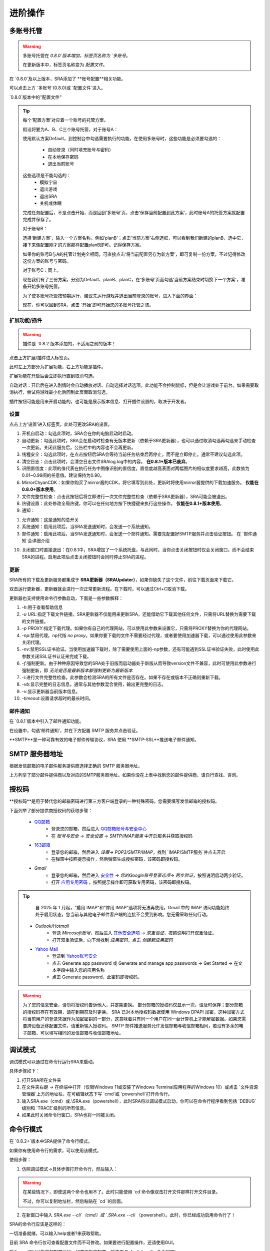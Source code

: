 进阶操作
==============
多账号托管
~~~~~~~~~~~~~~~~
.. warning:: 
    多账号托管在 `0.8.0`版本增加，标签页名称为 `多账号`。

    在更新版本中，标签页名称变为 `配置文件`。

在 `0.8.0`及以上版本，SRA添加了 **账号配置**相关功能。

可以点击上方 `多账号`(0.8.0)或 `配置文件`进入。

.. image:: ../asset/img/use/ma.png

`0.8.0`版本中的"配置文件"

.. tip:: 
    每个‘配置方案’对应着一个账号的托管方案。

    假设将要为A、B、C三个账号托管，对于账号A：

    使用默认方案Default，到控制台中勾选需要执行的功能，在使用多账号时，这些功能是必须要勾选的：

     - 自动登录（同时填充账号与密码）
     - 在本地保存密码
     - 退出当前账号
    这些选项是不能勾选的：
     - 模拟宇宙
     - 退出游戏
     - 退出SRA
     - 关机或休眠
    完成任务配置后，不是点击开始，而是回到‘多账号’页，点击‘保存当前配置到此方案’，此时账号A的托管方案就配置完成并保存了。

    对于账号B：

    选择‘新建方案’，输入一个方案名称，例如‘planB’；点击‘当前方案’右侧选框，可以看到我们新建的planB，选中它，接下来像配置刚才的方案那样配置planB即可。记得保存方案。

    如果你的账号B与A的托管计划完全相同，可直接点击‘将当前配置另存为新方案’，即可复制一份方案，不过记得修改这份方案的账号与密码。

    对于账号C：同上。

    现在我们有了三份方案，分别为Default、planB、planC，在‘多账号’页面勾选‘当前方案结束时切换下一个方案’，准备开始多账号托管。

    为了使多账号托管按预期运行，建议先运行游戏并退出当前登录的账号，进入下面的界面：

    .. image:: ../asset/img/use/login.png

    现在，你可以回到SRA，点击 `开始`即可开始您的多账号托管之旅。

扩展功能/插件
----------------
.. warning:: 
    插件是 `0.8.2`版本添加的，不适用之前的版本！

点击上方扩展/插件进入标签页。

此时左上方部分为扩展功能，右上方功能是插件。

扩展功能在开启后会立即执行直到取消勾选。

自动对话：开启后在进入剧情时会自动播放对话、自动选择对话选项。此功能不会控制鼠标，但是会让游戏处于前台。如果需要取消执行，尝试将游戏最小化后回到此页面取消勾选。

插件按钮可能是用来开启功能的，也可能是展示版本信息、打开插件设置的，取决于开发者。

设置
----------------
点击上方‘设置’进入标签页。此处可更改SRA的设置。

1. 开机自启动：勾选此项时，SRA会在你的电脑启动时启动。
2. 自动更新：勾选此项时，SRA会在启动时检查有无版本更新（依赖于SRA更新器），也可以通过取消勾选再勾选来手动检查一次更新。关闭此服务后，公告栏中的内容也不会再更新。
3. 线程安全：勾选此项时，在点击按钮后SRA会等待当前任务结束后再停止，而不是立即停止。通常不建议勾选此项。
4. 清空日志：点击此项时，会清空日志文件SRAlog.log中的内容。 **在0.8.1+版本已废弃**。
5. 识图置信度：此项的值代表在执行任务中图像识别的置信度，置信度越高表面对两幅图片的相似度要求越高，此数值为0.01~0.99间的任意值。建议保持为0.90。
6. MirrorChyanCDK：如果你购买了mirror酱的CDK，将它填写到此处，更新时将使用mirror酱提供的下载加速服务。 **仅能在0.8.0+版本使用**。
7. 文件完整性检查：点击此按钮后将立即进行一次文件完整性检查（依赖于SRA更新器），SRA可能会被退出。
8. 热键设置：此处修改全局热键，你可以在任何地方按下快捷键来执行这些操作。 **仅能在0.8.1+版本使用**。
9. 通知：

.. image:: ../asset/img/use/notification.png

1. 允许通知：这是通知的总开关
2. 系统通知：启用此项后，当SRA发送通知时，会发送一个系统通知。
3. 邮件通知：启用此项后，当SRA发送通知时，会发送一个邮件通知。需要先配置好SMTP服务并点击验证按钮。 在 `邮件通知`会详细介绍

10. 关闭窗口时直接退出：在0.8.1中，SRA增加了一个系统托盘，与此同时，当你点击关闭按钮时仅会关闭窗口，而不会结束SRA的进程。启用此项后点击关闭按钮时会同时停止SRA的进程。

更新
----------------
SRA所有的下载及更新服务都集成于 **SRA更新器（SRAUpdater）**，如果你缺失了这个文件，前往下载页面来下载它。

双击运行更新器，更新器就会进行一次正常更新流程。在下载时，可以通过Ctrl+C取消下载。

更新器也支持使用命令行参数启动，下面是一些参数解释：

1. `-h`:用于查看帮助信息
2. `-u URL`:指定下载文件链接。SRA更新器不仅能用来更新SRA，还能借助它下载其他任何文件，只需将URL替换为需要下载的文件链接。
3. `-p PROXY`:指定下载代理。如果你有自己的代理网站，可以使用此参数来设置它，只需将PROXY替换为你的代理网站。
4. `-np`:禁用代理。np代指 `no proxy`。如果你要下载的文件不需要经过代理，或者要使用加速器下载，可以通过使用此参数来关闭代理。
5. `-nv`:禁用SSL证书验证。当使用加速器下载时，除了需要使用上面的-np参数，还有可能遇到SSL证书验证失败，此时使用此参数关闭SSL证书认证来完成下载。
6. `-f`:强制更新。由于种种原因导致您的SRA处于旧版而启动器处于新版从而导致version文件不兼容，此时可使用此参数进行强制更新，即 *无论是否是最新版本都强制更新为最新版本*
7. `-i`:进行文件完整性检查。此参数会检测SRA的所有文件是否存在。如果不存在或版本不正确则重新下载。
8. `-vb`:显示完整的日志信息。通常与其他参数混合使用，输出更完整的日志。
9. `-v`:显示更新器当前版本信息。
10. `-timeout`:设置请求超时的最长时间。

邮件通知
----------------
在 `0.8.1`版本中引入了邮件通知功能。

在设置中，勾选‘邮件通知’，并在下方配置 SMTP 服务并点击验证。

**SMTP**是一种可靠有效的电子邮件传输协议，SRA 使用 **SMTP-SSL**推送电子邮件通知。

SMTP 服务器地址
~~~~~~~~~~~~~~~~
根据发信邮箱的电子邮件服务提供商选择正确的 SMTP 服务器地址。

.. list-table:: 部分邮件提供商及对应的SMTP服务器地址
    :widths: 30 30 30
    :header-rows: 1
    * - 电子邮件服务提供商
      - SMTP服务器地址
    * - QQ邮箱
      - 163邮箱
      - Gmail
      - Outlook/Hotmail
      - Yahoo Mail
    * - smtp.qq.com
      - smtp.163.com
      - smtp.gmail.com
      - smtp-mail.outlook.com
      - smtp.mail.yahoo.com

上方列举了部分邮件提供商以及对应的SMTP服务器地址。如果你没在上表中找到您的邮件提供商，请自行查找、咨询。

授权码
~~~~~~~~~~~~~~~~
**授权码**是用于替代您的邮箱密码进行第三方客户端登录的一种特殊密码，您需要填写发信邮箱的授权码。

下面列举了部分提供商授权码的获取步骤：

 - `QQ邮箱 <https://service.mail.qq.com/detail/0/75>`_
    - 登录您的邮箱，然后进入 `QQ邮箱账号与安全中心 <https://wx.mail.qq.com/account>`_
    - 在 `账号与安全` -> `安全设置` -> `SMTP/IMAP服务` 中开启服务并获取授权码

 - `163邮箱 <https://help.mail.163.com/faqDetail.do?code=d7a5dc8471cd0c0e8b4b8f4f8e49998b374173cfe9171305fa1ce630d7f67ac2a5feb28b66796d3b>`_
    - 登录您的邮箱，然后进入 `设置`-> `POP3/SMTP/IMAP`，找到 `IMAP/SMTP服务`并点击开启
    - 在弹窗中按照提示操作，然后弹窗生成授权密码，该密码即授权码。

 - `Gmail`
    - 登录您的邮箱，然后进入 `安全性 <https://myaccount.google.com/security?>`_ -> `您的Google账号登录选项`-> `两步验证`，按照说明启动两步验证。
    - 打开 `应用专用密码 <https://myaccount.google.com/apppasswords>`_ ，按照提示操作即可获取专用密码，该密码即授权码。

.. tip:: 
    自 2025 年 1 月起，“启用 IMAP”和“停用 IMAP”选项将无法再使用。Gmail 中的 IMAP 访问功能始终处于启用状态，您当前与其他电子邮件客户端的连接不会受到影响。您无需采取任何行动。

 - `Outlook/Hotmail`
    - 登录 `Mircosoft账号`，然后进入 `其他安全选项 <https://go.microsoft.com/fwlink/?linkid=2274139>`_ -> `双重验证`，按照说明打开双重验证。
    - 打开双重验证后，向下滑找到 `应用密码`，点击 `创建新应用密码`
 - `Yahoo Mail <https://help.yahoo.com/kb/generate-third-party-passwords-sln15241.html>`_
    - 登录到 `Yahoo账号安全 <https://login.yahoo.com/account/security?.lang=en-US&.intl=us&.src=yhelp>`_
    - 点击 Generate app password 或 Generate and manage app passwords -> Get Started -> 在文本字段中输入您的应用名称
    - 点击 Generate password，此密码即授权码。

.. warning:: 
    为了您的信息安全，请勿将授权码告诉他人，并定期更换。
    部分邮箱的授权码仅显示一次，请及时保存；部分邮箱的授权码存在有效期，请在到期前及时更换。
    SRA 已对本地授权码数据使用 Windows DPAPI 加密，这种加密方式将当前用户的登录凭据作为加密密钥的一部分，这意味着只有同一个用户在同一台计算机上才能解密数据。如果您需要跨设备迁移配置文件，请重新输入授权码。
    SMTP 邮件推送服务允许发信邮箱与收信邮箱相同，若没有多余的电子邮箱，可以填写相同的发信邮箱与收信邮箱地址。

调试模式
~~~~~~~~~~~~~~~~
调试模式可以通过在命令行运行SRA来启动。

具体步骤如下：

1. 打开SRA所在文件夹
2. 在文件夹右键 -> 在终端中打开（仅限Windows 11或安装了Windows Terminal应用程序的Windows 10）或点击 `文件资源管理器`上方的地址栏，在可编辑状态下写 `cmd`或 `powershell`打开命令行。
3. 输入SRA.exe（cmd）或.\\SRA.exe（powershell），此时SRA将以调试模式启动，你可以在命令行程序看到包括 `DEBUG`级别和 `TRACE`级别的所有信息。
4. 如果此时关闭命令行窗口，SRA也将一同被关闭。

命令行模式
~~~~~~~~~~~~~~~~
在 `0.8.2+`版本中SRA提供了命令行模式。

如果你有使用命令行的需求，可以使用该模式。

使用步骤：

1. 仿照调试模式->具体步骤打开命令行，然后输入：

.. code-block:: bash
    # cmd
    powershell -command "Start-Process cmd -Verb runAs -ArgumentList '/K', 'cd /d \"%CD%\"'"
    # powershell
    Start-Process powershell -Verb runAs -ArgumentList "-NoExit", "-Command", "cd '$((Get-Location).Path)'"

.. warning:: 
    在某些情况下，即使这两个命令也用不了。此时只能使用 `cd`命令像双击打开文件那样打开文件目录。
    
    不过，你可以复制地址栏，然后粘贴在 `cd `的后面。

2. 在新窗口中输入 `SRA.exe --cli`（cmd）或 `.\SRA.exe --cli` （powershell）。此时，你已经成功启用命令行了！

SRA的命令行应该是这样的：

.. code-block::
    SRA v0.8.2 for Windows
    欢迎使用 SRA 命令行模式！输入 help 或 ? 查看帮助信息。
    SRA>

一切准备就绪，可以输入help或者?来获取帮助。

.. code-block:: 
    SRA>?
    可用命令：
      config - 显示指定配置
      echo - 回显输入的内容
      exit - 退出命令行程序
      globals - 显示全局配置
      help - 显示帮助信息
      run - 运行指定配置的任务
      version - 显示当前SRA版本

目前 SRA 命令行仅可查看配置文件而不可修改。如果要进行配置操作，还请使用GUI。

输入 run 可以以指定的配置运行，如果不指定配置，将使用 Default (config 命令同理)

例如: `run Default other...`

.. warning:: 
    该命令会线程阻塞，你无法在任务结束前执行其它命令。如果你想要停止任务，请在命令行使用 `Ctrl`+ `C` 来终止。

.. tip:: 
    另一种方式：

    如果你使用SRA命令行只是为了执行任务，或者你只想直接执行任务不使用SRA命令行。请以管理员身份运行终端，并cd进入SRA的文件夹

    输入 SRA --run [config] [...] 即可直接开始执行任务。

    例如: SRA --run Default other...

可以输入exit来退出程序。

.. code-block::
    SRA> run default
    2025-06-07 18:38:42 | WARNING | SRACommandLine.do_run:87 | 即将开始执行任务, 当前配置: ['default'] , 终端将被任务占用！
    2025-06-07 18:38:43 | INFO    | SRAssistant.assist_start:72 | 当前配置 default
    2025-06-07 18:38:43 | INFO    | SRAssistant.launch_game:183 | 等待游戏启动
    已中断运行。
    SRA> exit
    正在退出 SRA 命令行模式...

